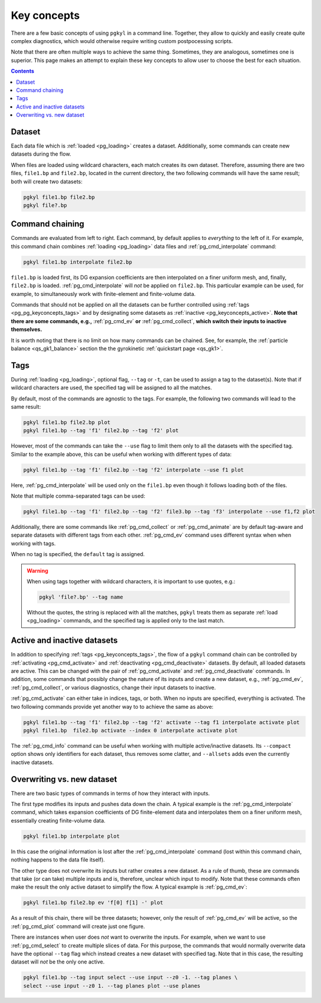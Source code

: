 .. _pg_keyconcepts:

Key concepts
++++++++++++

There are a few basic concepts of using ``pgkyl`` in a command
line. Together, they allow to quickly and easily create quite complex
diagnostics, which would otherwise require writing custom
postpocessing scripts.

Note that there are often multiple ways to achieve the same
thing. Sometimes, they are analogous, sometimes one is superior. This
page makes an attempt to explain these key concepts to allow user to
choose the best for each situation.

.. contents::

Dataset
-------
.. _pg_keyconcepts_dataset:

Each data file which is :ref:`loaded <pg_loading>` creates a
dataset. Additionally, some commands can create new datasets during the
flow.

When files are loaded using wildcard characters, each match creates
its own dataset. Therefore, assuming there are two files, ``file1.bp``
and ``file2.bp``, located in the current directory, the two following
commands will have the same result; both will create two datasets:

.. code-block:: bash

   pgkyl file1.bp file2.bp
   pgkyl file?.bp

Command chaining
----------------
.. _pg_keyconcepts_chaining:

Commands are evaluated from left to right. Each command, by default
applies to *everything* to the left of it. For example, this command
chain combines :ref:`loading <pg_loading>` data files and
:ref:`pg_cmd_interpolate` command:

.. code-block:: bash

   pgkyl file1.bp interpolate file2.bp

``file1.bp`` is loaded first, its DG expansion coefficients
are then interpolated on a finer uniform mesh, and, finally,
``file2.bp`` is loaded. :ref:`pg_cmd_interpolate` will *not* be
applied on ``file2.bp``. This particular example can be used, for
example, to simultaneously work with finite-element and finite-volume
data.

Commands that should not be applied on all the datasets can be further
controlled using :ref:`tags <pg_pg_keyconcepts_tags>` and by
designating some datasets as :ref:`inactive
<pg_keyconcepts_active>`. **Note that there are some commands, e.g.,**
:ref:`pg_cmd_ev` **or** :ref:`pg_cmd_collect`, **which switch their inputs to
inactive themselves.**

It is worth noting that there is no limit on how many commands can be
chained. See, for example, the :ref:`particle balance
<qs_gk1_balance>` section the the gyrokinetic :ref:`quickstart page
<qs_gk1>`.

Tags
----
.. _pg_keyconcepts_tags:

During :ref:`loading <pg_loading>`, optional flag, ``--tag`` or
``-t``, can be used to assign a tag to the dataset(s). Note that if
wildcard characters are used, the specified tag will be assigned to all
the matches.

By default, most of the commands are agnostic to the tags. For
example, the following two commands will lead to the same result:

.. code-block:: bash
                
   pgkyl file1.bp file2.bp plot
   pgkyl file1.bp --tag 'f1' file2.bp --tag 'f2' plot

However, most of the commands can take the ``--use`` flag to limit them
only to all the datasets with the specified tag. Similar to the
example above, this can be useful when working with different types of
data:

.. code-block:: bash
                
   pgkyl file1.bp --tag 'f1' file2.bp --tag 'f2' interpolate --use f1 plot

Here, :ref:`pg_cmd_interpolate` will be used only on the ``file1.bp``
even though it follows loading both of the files.

Note that multiple comma-separated tags can be used:

.. code-block:: bash
                
   pgkyl file1.bp --tag 'f1' file2.bp --tag 'f2' file3.bp --tag 'f3' interpolate --use f1,f2 plot

Additionally, there are some commands like :ref:`pg_cmd_collect` or
:ref:`pg_cmd_animate` are by default tag-aware and separate datasets
with different tags from each other. :ref:`pg_cmd_ev` command uses
different syntax when when working with tags.

When no tag is specified, the ``default`` tag is assigned.

.. warning::
   When using tags together with wildcard characters, it is important
   to use quotes, e.g.:

   .. code-block:: bash
                
      pgkyl 'file?.bp' --tag name

   Without the quotes, the string is replaced with all the matches,
   ``pgkyl`` treats them as separate :ref:`load <pg_loading>`
   commands, and the specified tag is applied only to the last match.


Active and inactive datasets
----------------------------
.. _pg_keyconcepts_active:

In addition to specifying :ref:`tags <pg_keyconcepts_tags>`, the flow
of a ``pgkyl`` command chain can be controlled by :ref:`activating
<pg_cmd_activate>` and :ref:`deactivating <pg_cmd_deactivate>`
datasets. By default, all loaded datasets are active. This can be
changed with the pair of :ref:`pg_cmd_activate` and
:ref:`pg_cmd_deactivate` commands. In addition, some commands that
possibly change the nature of its inputs and create a new dataset,
e.g., :ref:`pg_cmd_ev`, :ref:`pg_cmd_collect`, or various diagnostics,
change their input datasets to inactive.

:ref:`pg_cmd_activate` can either take in indices, tags, or
both. When no inputs are specified, everything is activated. The two
following commands provide yet another way to to achieve the same as
above:

.. code-block:: bash
                
   pgkyl file1.bp --tag 'f1' file2.bp --tag 'f2' activate --tag f1 interpolate activate plot
   pgkyl file1.bp  file2.bp activate --index 0 interpolate activate plot
   
The :ref:`pg_cmd_info` command can be useful when working with
multiple active/inactive datasets. Its ``--compact`` option shows only
identifiers for each dataset, thus removes some clatter, and
``--allsets`` adds even the currently inactive datasets.

   
Overwriting vs. new dataset
---------------------------
.. _pg_keyconcepts_overwrite:

There are two basic types of commands in terms of how they interact
with inputs.

The first type modifies its inputs and pushes data down the chain. A
typical example is the :ref:`pg_cmd_interpolate` command, which takes
expansion coefficients of DG finite-element data and interpolates them
on a finer uniform mesh, essentially creating finite-volume data.

.. code-block:: bash
                
   pgkyl file1.bp interpolate plot

In this case the original information is lost after the
:ref:`pg_cmd_interpolate` command (lost within this command chain,
nothing happens to the data file itself).

The other type does not overwrite its inputs but rather creates a new
dataset. As a rule of thumb, these are commands that take (or can take)
multiple inputs and is, therefore, unclear which input to modify. Note
that these commands often make the result the only active dataset to
simplify the flow. A typical example is :ref:`pg_cmd_ev`:

.. code-block:: bash
                
   pgkyl file1.bp file2.bp ev 'f[0] f[1] -' plot

As a result of this chain, there will be three datasets; however, only
the result of :ref:`pg_cmd_ev` will be active, so the
:ref:`pg_cmd_plot` command will create just one figure.

There are instances when user does *not* want to overwrite the
inputs. For example, when we want to use :ref:`pg_cmd_select` to
create multiple slices of data. For this purpose, the commands that
would normally overwrite data have the optional ``--tag`` flag
which instead creates a new dataset with specified tag. Note that in
this case, the resulting dataset will *not* be the only one active.

.. code-block:: bash

   pgkyl file1.bp --tag input select --use input --z0 -1. --tag planes \
   select --use input --z0 1. --tag planes plot --use planes
